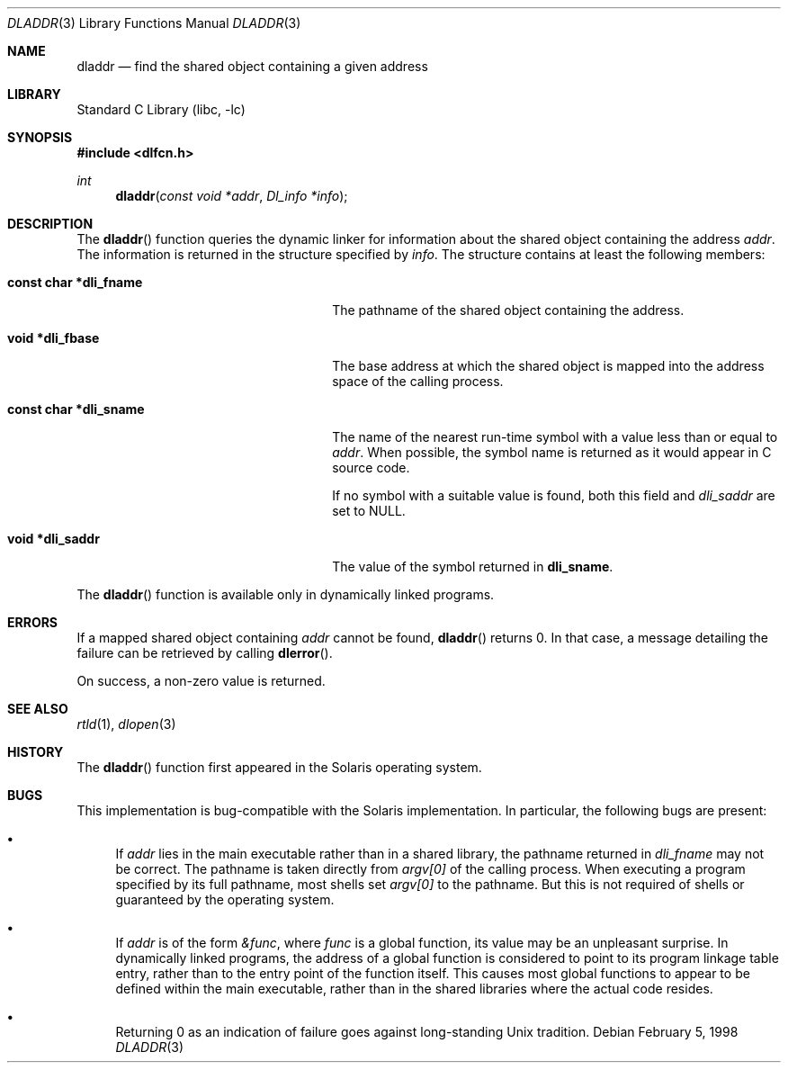 .\"
.\" Copyright (c) 1998 John D. Polstra
.\" All rights reserved.
.\"
.\" Redistribution and use in source and binary forms, with or without
.\" modification, are permitted provided that the following conditions
.\" are met:
.\" 1. Redistributions of source code must retain the above copyright
.\"    notice, this list of conditions and the following disclaimer.
.\" 2. Redistributions in binary form must reproduce the above copyright
.\"    notice, this list of conditions and the following disclaimer in the
.\"    documentation and/or other materials provided with the distribution.
.\"
.\" THIS SOFTWARE IS PROVIDED BY THE AUTHOR AND CONTRIBUTORS ``AS IS'' AND
.\" ANY EXPRESS OR IMPLIED WARRANTIES, INCLUDING, BUT NOT LIMITED TO, THE
.\" IMPLIED WARRANTIES OF MERCHANTABILITY AND FITNESS FOR A PARTICULAR PURPOSE
.\" ARE DISCLAIMED.  IN NO EVENT SHALL THE AUTHOR OR CONTRIBUTORS BE LIABLE
.\" FOR ANY DIRECT, INDIRECT, INCIDENTAL, SPECIAL, EXEMPLARY, OR CONSEQUENTIAL
.\" DAMAGES (INCLUDING, BUT NOT LIMITED TO, PROCUREMENT OF SUBSTITUTE GOODS
.\" OR SERVICES; LOSS OF USE, DATA, OR PROFITS; OR BUSINESS INTERRUPTION)
.\" HOWEVER CAUSED AND ON ANY THEORY OF LIABILITY, WHETHER IN CONTRACT, STRICT
.\" LIABILITY, OR TORT (INCLUDING NEGLIGENCE OR OTHERWISE) ARISING IN ANY WAY
.\" OUT OF THE USE OF THIS SOFTWARE, EVEN IF ADVISED OF THE POSSIBILITY OF
.\" SUCH DAMAGE.
.\"
.\"
.Dd February 5, 1998
.Dt DLADDR 3
.Os
.Sh NAME
.Nm dladdr
.Nd find the shared object containing a given address
.Sh LIBRARY
.Lb libc
.Sh SYNOPSIS
.In dlfcn.h
.Ft int
.Fn dladdr "const void *addr" "Dl_info *info"
.Sh DESCRIPTION
The
.Fn dladdr
function
queries the dynamic linker for information about the shared object
containing the address
.Fa addr .
The information is returned in the structure specified by
.Fa info .
The structure contains at least the following members:
.Bl -tag -width "XXXconst char *dli_fname"
.It Li "const char *dli_fname"
The pathname of the shared object containing the address.
.It Li "void *dli_fbase"
The base address at which the shared object is mapped into the
address space of the calling process.
.It Li "const char *dli_sname"
The name of the nearest run-time symbol with a value less than or
equal to
.Fa addr .
When possible, the symbol name is returned as it would appear in C
source code.
.Pp
If no symbol with a suitable value is found, both this field and
.Va dli_saddr
are set to
.Dv NULL .
.It Li "void *dli_saddr"
The value of the symbol returned in
.Li dli_sname .
.El
.Pp
The
.Fn dladdr
function
is available only in dynamically linked programs.
.Sh ERRORS
If a mapped shared object containing
.Fa addr
cannot be found,
.Fn dladdr
returns 0.
In that case, a message detailing the failure can be retrieved by
calling
.Fn dlerror .
.Pp
On success, a non-zero value is returned.
.Sh SEE ALSO
.Xr rtld 1 ,
.Xr dlopen 3
.Sh HISTORY
The
.Fn dladdr
function first appeared in the Solaris operating system.
.Sh BUGS
This implementation is bug-compatible with the Solaris
implementation.
In particular, the following bugs are present:
.Bl -bullet
.It
If
.Fa addr
lies in the main executable rather than in a shared library, the
pathname returned in
.Va dli_fname
may not be correct.
The pathname is taken directly from
.Va argv[0]
of the calling process.
When executing a program specified by its
full pathname, most shells set
.Va argv[0]
to the pathname.
But this is not required of shells or guaranteed
by the operating system.
.It
If
.Fa addr
is of the form
.Va &func ,
where
.Va func
is a global function, its value may be an unpleasant surprise.
In
dynamically linked programs, the address of a global function is
considered to point to its program linkage table entry, rather than to
the entry point of the function itself.
This causes most global
functions to appear to be defined within the main executable, rather
than in the shared libraries where the actual code resides.
.It
Returning 0 as an indication of failure goes against long-standing
Unix tradition.
.El
